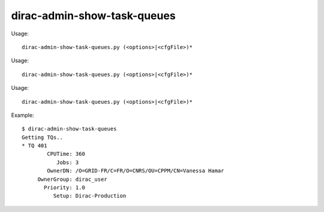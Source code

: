 ===================================
dirac-admin-show-task-queues
===================================

Usage::

  dirac-admin-show-task-queues.py (<options>|<cfgFile>)* 

Usage::

  dirac-admin-show-task-queues.py (<options>|<cfgFile>)* 

Usage::

  dirac-admin-show-task-queues.py (<options>|<cfgFile>)* 

Example::

  $ dirac-admin-show-task-queues
  Getting TQs..
  * TQ 401
          CPUTime: 360
             Jobs: 3
          OwnerDN: /O=GRID-FR/C=FR/O=CNRS/OU=CPPM/CN=Vanessa Hamar
       OwnerGroup: dirac_user
         Priority: 1.0
            Setup: Dirac-Production
